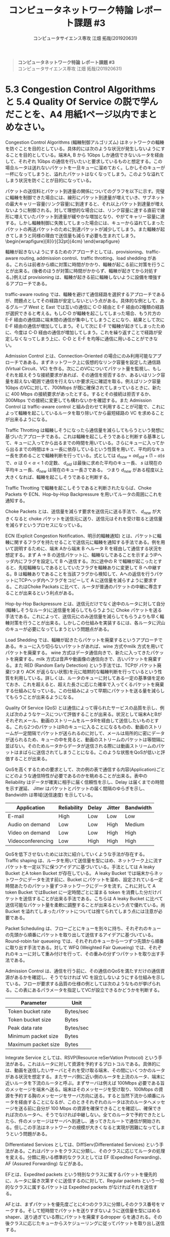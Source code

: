 #+TITLE: コンピュータネットワーク特論 レポート課題 #3
#+AUTHOR: コンピュータサイエンス専攻 江畑 拓哉(201920631)
# This is a Bibtex reference
#+OPTIONS: ':nil *:t -:t ::t <:t H:3 \n:t arch:headline ^:nil
#+OPTIONS: author:t broken-links:nil c:nil creator:nil
#+OPTIONS: d:(not "LOGBOOK") date:nil e:nil email:nil f:t inline:t num:t
#+OPTIONS: p:nil pri:nil prop:nil stat:t tags:t tasks:t tex:t
#+OPTIONS: timestamp:nil title:nil toc:nil todo:t |:t
#+LANGUAGE: ja
#+SELECT_TAGS: export
#+EXCLUDE_TAGS: noexport
#+CREATOR: Emacs 26.2 (Org mode 9.2.3)
#+LATEX_CLASS: extarticle
#+LATEX_CLASS_OPTIONS: [a4paper, dvipdfmx, 8pt, twocolumn]
#+LATEX_HEADER: \usepackage{amsmath, amssymb, bm}
#+LATEX_HEADER: \usepackage{graphics}
#+LATEX_HEADER: \usepackage{color}
#+LATEX_HEADER: \usepackage{times}
#+LATEX_HEADER: \usepackage{longtable}
#+LATEX_HEADER: \usepackage{minted}
#+LATEX_HEADER: \usepackage{fancyvrb}
#+LATEX_HEADER: \usepackage{indentfirst}
#+LATEX_HEADER: \usepackage{pxjahyper}
#+LATEX_HEADER: \usepackage[utf8]{inputenc}
#+LATEX_HEADER: \usepackage[backend=biber, bibencoding=utf8, style=authoryear]{biblatex}
#+LATEX_HEADER: \usepackage[top=1truemm, bottom=3truemm, left=1truemm, right=1truemm]{geometry}
#+LATEX_HEADER: \usepackage{ascmac}
#+LATEX_HEADER: \usepackage{algorithm}
#+LATEX_HEADER: \usepackage{algorithmic}
#+LATEX_HEADER: \addbibresource{reference.bib}
#+LATEX_HEADER: \usepackage{wrapfig}
#+DESCRIPTION:
#+KEYWORDS:
#+STARTUP: indent overview inlineimages
#+BEGIN_QUOTE
*コンピュータネットワーク特論 レポート課題 #3*
コンピュータサイエンス専攻 江畑 拓哉(201920631)
#+END_QUOTE
* 5.3 Congestion Control Algorithms と 5.4 Quality Of Service の説で学んだことを、A4 用紙1ページ以内でまとめなさい。
Congestion Control Algorithms (輻輳制御アルゴリズム) はネットワークの輻輳を防ぐことを目的としている。具体的には次のような状況が発生しないようにすることを目的としている。端末A, B から 1Gbps しか通信できないルータを経由して、それぞれ 1Gbps の通信を行いたいと要求しているものと想定する。この場合ルータは送れないパケットを一旦キューに溜めておく。しかしそのキューが一杯になってしまうと、溢れたパケットはなくなってしまう。このような溢れてしまう状況を防ぐことが目的になっている。
  
パケットの送信料とパケット到達量の関係についてのグラフを以下に示す。完璧に輻輳を制御できた場合には、線形にパケット到達量が増えていき、サブネットの最大キャリー容量(リンク容量)に到達すると、それ以上パケット到達量が増えないように制御される。対して理想的な場合には、リンク容量に達する直前で線形に増えていたパケット到達量が緩やかな増加となり、やがてキャリー容量に達する。しかし輻輳制御に失敗してしまった場合には、キューから溢れてしまったパケットの再送パケットのために到達パケットが減少してしまう。また輻輳が起きてしまうと同様の理由で送信量も減らす必要も生まれてしまう。\begin{wrapfigure}[8]{r}[32pt]{4cm}\includegraphics[height=2cm]{performance_degradation.png} \end{wrapfigure} 

輻輳が起きないようにするためのアプローチとしては、provisioning、traffic-aware routing, addmission control、traffic throtting、load shedding がある。これらは前者から順に対策に時間がかかり、輻輳が起こる前に対策を行うことが出来る。(後者のほうが対策に時間がかからず、輻輳が起きてから対処する。)例えば provisioning は、輻輳が起きる前に輻輳しないように設備を増強するアプローチである。

traffic-aware routing では、輻輳を避けて通信経路を選択するアプローチであるが、問題点としてその経路が安定しないという点がある。具体的な例として、あるグループ West と East では互いの通信に C-D 経由と E-F 経由の2種類の経路が選択できると考える。もしC-D  が輻輳を起こしてしまった場合、もう片方の E-F 経由の通信路に端末間の通信が集中してしまうことになり、結果として次に E-F 経由の通信が増加してしまう。そして次に E-F で輻輳が起きてしまったために、今度は C-D 経由の通信が増加してしまう。これを繰り返すことで経路が安定しなくなってしまう上に、C-D と E-F を均等に通信に用いることができない。
  
Admission Control とは、Connection-Oriented の場合にのみ利用可能なアプローチであある。まずネットワーク上に仮想的なリンク容量を設定した通信路 (Virtual Circuit、VC) を作る。次にこのVCについてパケット量を監視し、もしそれを超えそうな接続要求があれば、その通信を拒否するか、あるいはリンク容量を超えない範囲で通信を行えないか要求元に確認を取る。例えばリンク容量1Gbps のVCに対して、700Mbps が既に確保されてしまっているときに、新たに 400 Mbps の接続要求があったとする。するとその接続は拒否するか、300Mbps での接続に変更しても構わないかを確認する。また Admission Control は traffic-aware control と組み合わせて利用することが可能で、これによって輻輳を起こしているルータを取り除いてから最短経路の VC を求めることが出来るようになる。

Traffic Throtting は輻輳しそうになったら通信量を減らしてもらうという発想に基づいたアプローチである。これは輻輳を起こしそうであると判断する基準として、キューに入ってから出るまでの時間を用いている。さらにキューに入ってから出るまでの時間はキュー長に依存しているという性質を用いて、平均的なキュー長を求めることで輻輳判断を行っている。式としては $d_{new} = \alpha d_{old} + (1- \alpha) s$ で、$\alpha$ は $0 < \alpha < 1$ の定数、 $d_{old}$ は最後に求めた平均のキュー長、 $s$ は現在の平均キュー長、$d_{new}$ は現在のキュー長さである。 つまり $d_{new}$ がある程度以上大きくなれば、輻輳を起こしそうであると判断する。

Traffic Throtting で輻輳を起こしそうであると判断されたならば、Choke Packets や ECN、Hop-by-Hop Backpressure を用いてルータの周囲にこれを通知する。

Choke Packets とは、送信量を減らす要求を送信元に送る手法で、 $d_{new}$ が大きくなると choke パケットを送信元に送り、送信元はそれを受け取ると送信量を減らすというプロセスになっている。

ECN (Explicit Congestion Notification、明示的輻輳通知) とは、パケットに輻輳に関するフラグを持たせることで送信元に輻輳を通知する手法である。例を用いて説明するために、端末 Aから端末 B へルータ R を経由して通信する状況を想定する。まず A $\rightarrow$ B の送信パケットに、輻輳なしであることを示すようIPヘッダ内にフラグを設定して B へ送信する。次に途中の R で輻輳が起こったとすると、先程輻輳なしであるとしていたフラグを輻輳ありに変更して B へ中継する。B は輻輳ありであることを当該フラグから検知して、Aへの返信を行うパケットにTCPヘッダ内へフラグをコピーして A に送信量を減らすように要求する。これはChoke Packats に比べて、ルータが普通のパケットの中継に専念することが出来るという利点がある。

Hop-by-Hop Backpressure とは、送信元だけでなく途中のルータに対して自分(輻輳しそうなルータ)に送信量を減らしてもらうように Choke パケットを送る手法である。これによって、送信元にのみ送信量を減らしてもらうよりも早く輻輳対策を行うことが出来る。しかしこの仕組みを実装するには、各ルータに沢山のキューが必要になってしまうという問題点がある。

Load Shedding では、輻輳が起きたらパケットを廃棄するというアプローチである。キューに入り切らないパケットがあれば、wine 方式やmilk 方式を用いてパケットを廃棄する。 wine 方式はデータ通信向きで、新たに入ってきたパケットを廃棄する。milk 方式は音声や動画像の通信向きで、古いパケットを廃棄する。また RED (Random Early Detection) という手法では、TCPが パケット廃棄(つまり ACK が返らない状態)を元に暗黙的な輻輳判断を行っているという性質を利用している。詳しくは、ルータのキューに対してある一定の基準値を定めておき、これを超えると、超えた長さに応じた確率で入ってくるパケットを廃棄する仕組みになっている。この仕組みによって早期にパケットを送る量を減らしてもらうことが出来るようになる。

Quality Of Service (QoS) とは通信によって得られたサービスの品質を示し、例えば次のようなケースについて評価することが出来る。状況として端末AとBがそれぞれメール、動画のストリームをルータRを経由して送信したいものとする。これら2つのパケットはRのキューに入ることになるものの、動画のストリームが一定間隔でパケットが送られるのに対して、メールは局所的に密にデータが送られるため、キューの中を見ると、動画のストリームのパケットは等間隔に並ばない。そのためルータからデータが送信される際には動画ストリームのパケットはまばらに送信されてしまうことになる。このような状態をQoSが低いと評価することが出来る。

QoSを高くするための要求として、次の例の表で通信する内容(Application)ごとにどのような通信特性が必要であるのかを眺めることが出来る。表中の Reliability はデータが確実に相手に届く信頼性を示し、Delay は届くまでの時間を示す遅延、 Jitter はパケットとパケットの届く間隔のゆらぎを示し、Bandwidth は帯域(送信速度) を示している。
#+ATTR_LATEX: :environment tabular :align |c|c|c|c|c|
|-------------------+-------------+--------+--------+-----------|
| Application       | Reliability | Delay  | Jitter | Bandwidth |
|-------------------+-------------+--------+--------+-----------|
| E-mail            | High        | Low    | Low    | Low       |
| Audio on demand   | Low         | Low    | High   | Medium    |
| Video on demand   | Low         | Low    | High   | High      |
| Videoconferencing | Low         | High   | High   | High      |
|-------------------+-------------+--------+--------+-----------|
QoSを低下させないためには次に紹介していくような手法が存在する。
Traffic shaping は、ルータを用いて送信量を型にはめ、ネットワーク上に流すパケットを一定以下に保つアイデアに基づいている。手法としては A leaky Bucket とA token Bucket が存在している。 A leaky Bucket では端末からネットワークにデータを流す前に、Bucket にパケットを溜め、設定されている一定時間あたりのパケット量ずつネットワークにデータを流す。これに対して A token Bucket ではBucket に一定時間ごとに溜まる token を消費した分だけパケットを送信することが出来る手法である。こちらは A leaky Bucket に比べて送信可能なパケット量を柔軟に調整することが出来るという点で優れている。尚 Bucket を溢れてしまったパケットについては捨てられてしまう点には注意が必要である。

Packet Scheduling は、フローごとにキューを別々に持ち、それぞれのキューの先頭から順番にパケットを取り出して送信するアイデアに基づいている。Round-robin fair queueing では、それぞれのキューから一つずつ先頭から順番に取り出す手法である。対して WFQ (Weighted Fair Queueing) では、それぞれのキューに対して重み付けを行って、その重みの分ずつパケットを取り出す手法である。

Admission Control は、通信を行う前に、その通信のQoSを満たすだけの通信資源があるかを確認し、そうでなければ VC を設立しないようにする仕組みを示している。フローが要求する品質の仕様の例としては次のようなものが挙げられる。この表にあるパラメータを指定してVCが設立できるかどうかを判断する。
#+ATTR_LATEX: :environment tabular :align |c|c|
|---------------------+-----------|
| Parameter           | Unit      |
|---------------------+-----------|
| Token bucket rate   | Bytes/sec |
| Token bucket size   | Bytes     |
| Peak data rate      | Bytes/sec |
| Minimum packet size | Bytes     |
| Maximum packet size | Bytes     |
|---------------------+-----------|
Integrate Service としては、RSVP(Resource reSerVation Protocol) という手法がある。これはルータに対して資源を予約するプロトコルである。具体的には、動画を送信したいサーバとそれを受け取る端末、その間にいくつかのルータがある状況を想定する。またサーバ側に近い側のルータを上流のルータ、端末に近いルータを下流のルータと呼ぶ。まずサーバは例えば 100Mbps 必要である旨のメッセージを端末へ送る。端末はそのメッセージを受け取り、100Mbps の資源を予約する胸のメッセージをサーバ方向に送る。すると当然下流から順番にルータを経由することになるが、このときそれぞれのルータは次のルータへメッセージを送る前に自分が 100 Mbps の資源を確保できることを確認し、確保できれば次のルータへ、そうでなければ中継しない。全てのルータで予約できたとしたら、件のメッセージはサーバへ到達し、通ってきたルートで通信が開始される。但しこの手法はネットワークの規模が大きくなると実現が困難になってしまうという問題がある。

Differentiated Services としては、DiffServ(Differentiated Services) という手法がある。これはパケットをクラスに分類し、そのクラスに応じてルータの処理を変える。分類に用いる標準的なクラスとしては EF (Expedited Forwarding)、AF (Assured Forwarding) などがある。

EFとは、Expedited packets という特別なクラスに属するパケットを優先的に、ルータに届き次第すぐに送信するのに対して、Regular packets という一般的なクラスに属するパケットは Expedited packets がなければそれを送信する。

AFとは、まずパケットを優先度ごとに4つのクラスに分類しそのクラス番号をマークする。そして短時間でパケットを送りすぎないように送信量を型にはめるshaper、送り過ぎている際にパケットを廃棄するdropper らを通される。その後クラスに応じたキューからスケジューリングに従ってパケットを取り出し送信する。
